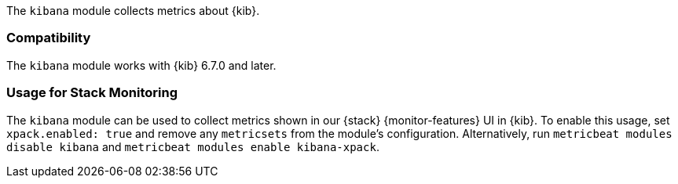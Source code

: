 The `kibana` module collects metrics about {kib}.

[float]
=== Compatibility

The `kibana` module works with {kib} 6.7.0 and later.

[float]
=== Usage for Stack Monitoring

The `kibana` module can be used to collect metrics shown in our {stack} {monitor-features}
UI in {kib}. To enable this usage, set `xpack.enabled: true` and remove any `metricsets`
from the module's configuration. Alternatively, run `metricbeat modules disable kibana` and
`metricbeat modules enable kibana-xpack`.
